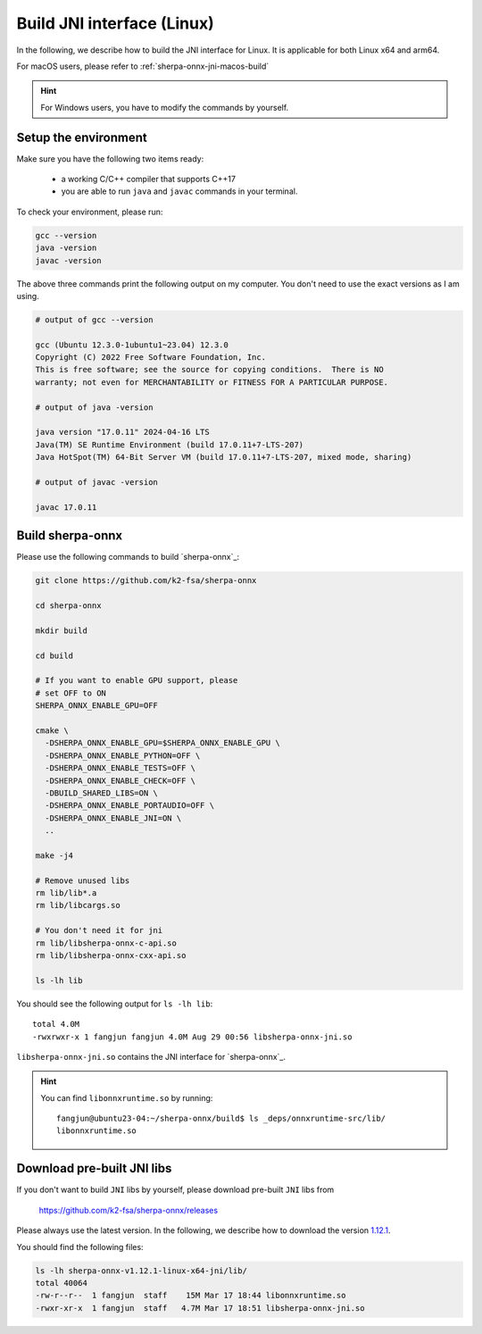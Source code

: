 .. _sherpa-onnx-jni-linux-build:

Build JNI interface (Linux)
===========================

In the following, we describe how to build the JNI interface for Linux.
It is applicable for both Linux x64 and arm64.

For macOS users, please refer to :ref:`sherpa-onnx-jni-macos-build`

.. hint::

   For Windows users, you have to modify the commands by yourself.

Setup the environment
---------------------

Make sure you have the following two items ready:

  - a working C/C++ compiler that supports C++17
  - you are able to run ``java`` and ``javac`` commands in your terminal.

To check your environment, please run:

.. code-block:: bash

   gcc --version
   java -version
   javac -version

The above three commands print the following output on my computer. You don't need
to use the exact versions as I am using.

.. code-block::

    # output of gcc --version

    gcc (Ubuntu 12.3.0-1ubuntu1~23.04) 12.3.0
    Copyright (C) 2022 Free Software Foundation, Inc.
    This is free software; see the source for copying conditions.  There is NO
    warranty; not even for MERCHANTABILITY or FITNESS FOR A PARTICULAR PURPOSE.

    # output of java -version

    java version "17.0.11" 2024-04-16 LTS
    Java(TM) SE Runtime Environment (build 17.0.11+7-LTS-207)
    Java HotSpot(TM) 64-Bit Server VM (build 17.0.11+7-LTS-207, mixed mode, sharing)

    # output of javac -version

    javac 17.0.11

Build sherpa-onnx
-----------------

Please use the following commands to build `sherpa-onnx`_:

.. code-block::

  git clone https://github.com/k2-fsa/sherpa-onnx

  cd sherpa-onnx

  mkdir build

  cd build

  # If you want to enable GPU support, please
  # set OFF to ON
  SHERPA_ONNX_ENABLE_GPU=OFF

  cmake \
    -DSHERPA_ONNX_ENABLE_GPU=$SHERPA_ONNX_ENABLE_GPU \
    -DSHERPA_ONNX_ENABLE_PYTHON=OFF \
    -DSHERPA_ONNX_ENABLE_TESTS=OFF \
    -DSHERPA_ONNX_ENABLE_CHECK=OFF \
    -DBUILD_SHARED_LIBS=ON \
    -DSHERPA_ONNX_ENABLE_PORTAUDIO=OFF \
    -DSHERPA_ONNX_ENABLE_JNI=ON \
    ..

  make -j4

  # Remove unused libs
  rm lib/lib*.a
  rm lib/libcargs.so

  # You don't need it for jni
  rm lib/libsherpa-onnx-c-api.so
  rm lib/libsherpa-onnx-cxx-api.so

  ls -lh lib

You should see the following output for ``ls -lh lib``::

  total 4.0M
  -rwxrwxr-x 1 fangjun fangjun 4.0M Aug 29 00:56 libsherpa-onnx-jni.so

``libsherpa-onnx-jni.so`` contains the JNI interface for `sherpa-onnx`_.

.. hint::

   You can find ``libonnxruntime.so`` by running::

    fangjun@ubuntu23-04:~/sherpa-onnx/build$ ls _deps/onnxruntime-src/lib/
    libonnxruntime.so

Download pre-built JNI libs
---------------------------

If you don't want to build ``JNI`` libs by yourself, please download pre-built ``JNI``
libs from

    `<https://github.com/k2-fsa/sherpa-onnx/releases>`_

Please always use the latest version. In the following, we describe how to download
the version `1.12.1 <https://github.com/k2-fsa/sherpa-onnx/releases/tag/v1.12.1>`_.

.. tabs::

   .. tab:: Linux x64

      .. code-block:: bash

         wget https://github.com/k2-fsa/sherpa-onnx/releases/download/v1.12.1/sherpa-onnx-v1.12.1-linux-x64-jni.tar.bz2
         tar xvf sherpa-onnx-v1.12.1-linux-x64-jni.tar.bz2
         rm sherpa-onnx-v1.12.1-linux-x64-jni.tar.bz2

   .. tab:: Linux aarch64

      .. code-block:: bash

         wget https://github.com/k2-fsa/sherpa-onnx/releases/download/v1.12.1/sherpa-onnx-v1.12.1-linux-aarch64-jni.tar.bz2
         tar xvf sherpa-onnx-v1.12.1-linux-aarch64-jni.tar.bz2
         rm sherpa-onnx-v1.12.1-linux-aarch64-jni.tar.bz2

You should find the following files:

.. code-block:: bash

  ls -lh sherpa-onnx-v1.12.1-linux-x64-jni/lib/
  total 40064
  -rw-r--r--  1 fangjun  staff    15M Mar 17 18:44 libonnxruntime.so
  -rwxr-xr-x  1 fangjun  staff   4.7M Mar 17 18:51 libsherpa-onnx-jni.so
